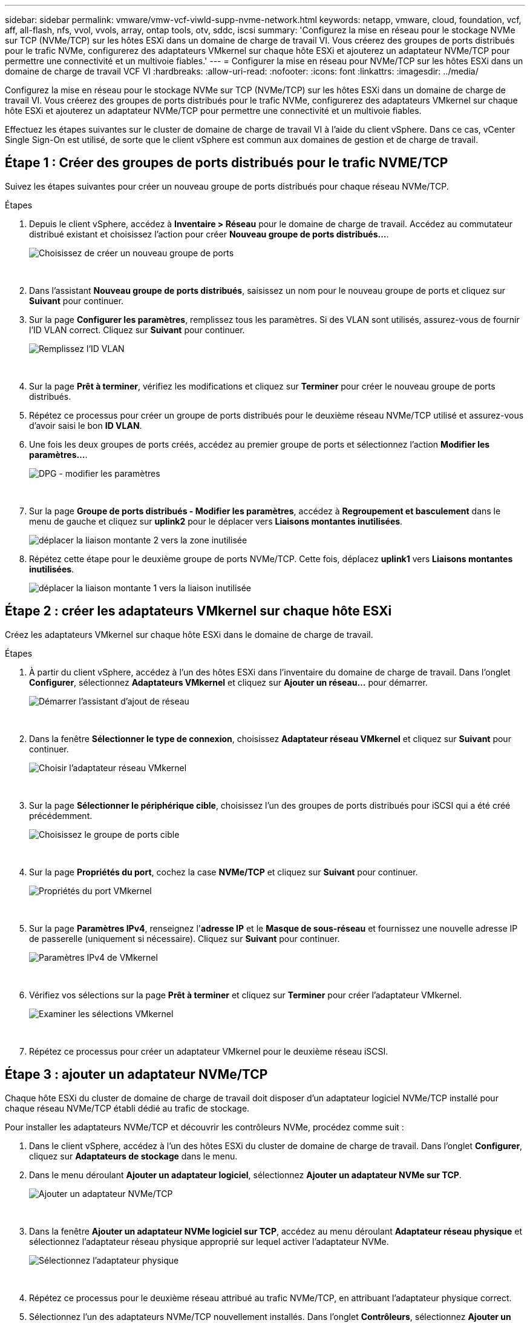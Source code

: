 ---
sidebar: sidebar 
permalink: vmware/vmw-vcf-viwld-supp-nvme-network.html 
keywords: netapp, vmware, cloud, foundation, vcf, aff, all-flash, nfs, vvol, vvols, array, ontap tools, otv, sddc, iscsi 
summary: 'Configurez la mise en réseau pour le stockage NVMe sur TCP (NVMe/TCP) sur les hôtes ESXi dans un domaine de charge de travail VI.  Vous créerez des groupes de ports distribués pour le trafic NVMe, configurerez des adaptateurs VMkernel sur chaque hôte ESXi et ajouterez un adaptateur NVMe/TCP pour permettre une connectivité et un multivoie fiables.' 
---
= Configurer la mise en réseau pour NVMe/TCP sur les hôtes ESXi dans un domaine de charge de travail VCF VI
:hardbreaks:
:allow-uri-read: 
:nofooter: 
:icons: font
:linkattrs: 
:imagesdir: ../media/


[role="lead"]
Configurez la mise en réseau pour le stockage NVMe sur TCP (NVMe/TCP) sur les hôtes ESXi dans un domaine de charge de travail VI.  Vous créerez des groupes de ports distribués pour le trafic NVMe, configurerez des adaptateurs VMkernel sur chaque hôte ESXi et ajouterez un adaptateur NVMe/TCP pour permettre une connectivité et un multivoie fiables.

Effectuez les étapes suivantes sur le cluster de domaine de charge de travail VI à l’aide du client vSphere. Dans ce cas, vCenter Single Sign-On est utilisé, de sorte que le client vSphere est commun aux domaines de gestion et de charge de travail.



== Étape 1 : Créer des groupes de ports distribués pour le trafic NVME/TCP

Suivez les étapes suivantes pour créer un nouveau groupe de ports distribués pour chaque réseau NVMe/TCP.

.Étapes
. Depuis le client vSphere, accédez à *Inventaire > Réseau* pour le domaine de charge de travail.  Accédez au commutateur distribué existant et choisissez l'action pour créer *Nouveau groupe de ports distribués...*.
+
image:vmware-vcf-asa-022.png["Choisissez de créer un nouveau groupe de ports"]

+
{nbsp}

. Dans l'assistant *Nouveau groupe de ports distribués*, saisissez un nom pour le nouveau groupe de ports et cliquez sur *Suivant* pour continuer.
. Sur la page *Configurer les paramètres*, remplissez tous les paramètres. Si des VLAN sont utilisés, assurez-vous de fournir l'ID VLAN correct. Cliquez sur *Suivant* pour continuer.
+
image:vmware-vcf-asa-023.png["Remplissez l'ID VLAN"]

+
{nbsp}

. Sur la page *Prêt à terminer*, vérifiez les modifications et cliquez sur *Terminer* pour créer le nouveau groupe de ports distribués.
. Répétez ce processus pour créer un groupe de ports distribués pour le deuxième réseau NVMe/TCP utilisé et assurez-vous d'avoir saisi le bon *ID VLAN*.
. Une fois les deux groupes de ports créés, accédez au premier groupe de ports et sélectionnez l'action *Modifier les paramètres...*.
+
image:vmware-vcf-asa-077.png["DPG - modifier les paramètres"]

+
{nbsp}

. Sur la page *Groupe de ports distribués - Modifier les paramètres*, accédez à *Regroupement et basculement* dans le menu de gauche et cliquez sur *uplink2* pour le déplacer vers *Liaisons montantes inutilisées*.
+
image:vmware-vcf-asa-078.png["déplacer la liaison montante 2 vers la zone inutilisée"]

. Répétez cette étape pour le deuxième groupe de ports NVMe/TCP. Cette fois, déplacez *uplink1* vers *Liaisons montantes inutilisées*.
+
image:vmware-vcf-asa-079.png["déplacer la liaison montante 1 vers la liaison inutilisée"]





== Étape 2 : créer les adaptateurs VMkernel sur chaque hôte ESXi

Créez les adaptateurs VMkernel sur chaque hôte ESXi dans le domaine de charge de travail.

.Étapes
. À partir du client vSphere, accédez à l’un des hôtes ESXi dans l’inventaire du domaine de charge de travail.  Dans l'onglet *Configurer*, sélectionnez *Adaptateurs VMkernel* et cliquez sur *Ajouter un réseau...* pour démarrer.
+
image:vmware-vcf-asa-030.png["Démarrer l'assistant d'ajout de réseau"]

+
{nbsp}

. Dans la fenêtre *Sélectionner le type de connexion*, choisissez *Adaptateur réseau VMkernel* et cliquez sur *Suivant* pour continuer.
+
image:vmware-vcf-asa-008.png["Choisir l'adaptateur réseau VMkernel"]

+
{nbsp}

. Sur la page *Sélectionner le périphérique cible*, choisissez l’un des groupes de ports distribués pour iSCSI qui a été créé précédemment.
+
image:vmware-vcf-asa-095.png["Choisissez le groupe de ports cible"]

+
{nbsp}

. Sur la page *Propriétés du port*, cochez la case *NVMe/TCP* et cliquez sur *Suivant* pour continuer.
+
image:vmware-vcf-asa-096.png["Propriétés du port VMkernel"]

+
{nbsp}

. Sur la page *Paramètres IPv4*, renseignez l'*adresse IP* et le *Masque de sous-réseau* et fournissez une nouvelle adresse IP de passerelle (uniquement si nécessaire). Cliquez sur *Suivant* pour continuer.
+
image:vmware-vcf-asa-097.png["Paramètres IPv4 de VMkernel"]

+
{nbsp}

. Vérifiez vos sélections sur la page *Prêt à terminer* et cliquez sur *Terminer* pour créer l'adaptateur VMkernel.
+
image:vmware-vcf-asa-098.png["Examiner les sélections VMkernel"]

+
{nbsp}

. Répétez ce processus pour créer un adaptateur VMkernel pour le deuxième réseau iSCSI.




== Étape 3 : ajouter un adaptateur NVMe/TCP

Chaque hôte ESXi du cluster de domaine de charge de travail doit disposer d’un adaptateur logiciel NVMe/TCP installé pour chaque réseau NVMe/TCP établi dédié au trafic de stockage.

Pour installer les adaptateurs NVMe/TCP et découvrir les contrôleurs NVMe, procédez comme suit :

. Dans le client vSphere, accédez à l’un des hôtes ESXi du cluster de domaine de charge de travail.  Dans l’onglet *Configurer*, cliquez sur *Adaptateurs de stockage* dans le menu.
. Dans le menu déroulant *Ajouter un adaptateur logiciel*, sélectionnez *Ajouter un adaptateur NVMe sur TCP*.
+
image:vmware-vcf-asa-099.png["Ajouter un adaptateur NVMe/TCP"]

+
{nbsp}

. Dans la fenêtre *Ajouter un adaptateur NVMe logiciel sur TCP*, accédez au menu déroulant *Adaptateur réseau physique* et sélectionnez l'adaptateur réseau physique approprié sur lequel activer l'adaptateur NVMe.
+
image:vmware-vcf-asa-100.png["Sélectionnez l'adaptateur physique"]

+
{nbsp}

. Répétez ce processus pour le deuxième réseau attribué au trafic NVMe/TCP, en attribuant l’adaptateur physique correct.
. Sélectionnez l’un des adaptateurs NVMe/TCP nouvellement installés.  Dans l’onglet *Contrôleurs*, sélectionnez *Ajouter un contrôleur*.
+
image:vmware-vcf-asa-101.png["Ajouter un contrôleur"]

+
{nbsp}

. Dans la fenêtre *Ajouter un contrôleur*, sélectionnez l’onglet *Automatiquement* et effectuez les étapes suivantes.
+
.. Saisissez une adresse IP pour l’une des interfaces logiques SVM sur le même réseau que l’adaptateur physique attribué à cet adaptateur NVMe/TCP.
.. Cliquez sur le bouton *Découvrir les contrôleurs*.
.. Dans la liste des contrôleurs découverts, cochez la case correspondant aux deux contrôleurs dont les adresses réseau sont alignées sur cet adaptateur NVMe/TCP.


. Cliquez sur *OK* pour ajouter les contrôleurs sélectionnés.
+
image:vmware-vcf-asa-102.png["Découvrir et ajouter des contrôleurs"]

+
{nbsp}

. Après quelques secondes, vous devriez voir l’espace de noms NVMe apparaître dans l’onglet Périphériques.
+
image:vmware-vcf-asa-103.png["Espace de noms NVMe répertorié sous les périphériques"]

+
{nbsp}

. Répétez cette procédure pour créer un adaptateur NVMe/TCP pour le deuxième réseau établi pour le trafic NVMe/TCP.




== Quelle est la prochaine étape ?

Après avoir configuré le réseau,link:vmw-vcf-viwld-supp-nvme-storage.html["configurer le stockage pour NVMe vVols"] .
